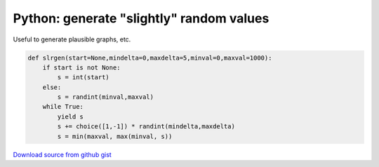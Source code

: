 Python: generate "slightly" random values
####

Useful to generate plausible graphs, etc.

.. code-block:: python

    def slrgen(start=None,mindelta=0,maxdelta=5,minval=0,maxval=1000):
        if start is not None:
            s = int(start)
        else:
            s = randint(minval,maxval)
        while True:
            yield s
            s += choice([1,-1]) * randint(mindelta,maxdelta)
            s = min(maxval, max(minval, s))

`Download source from github gist <https://gist.github.com/4338243>`_
